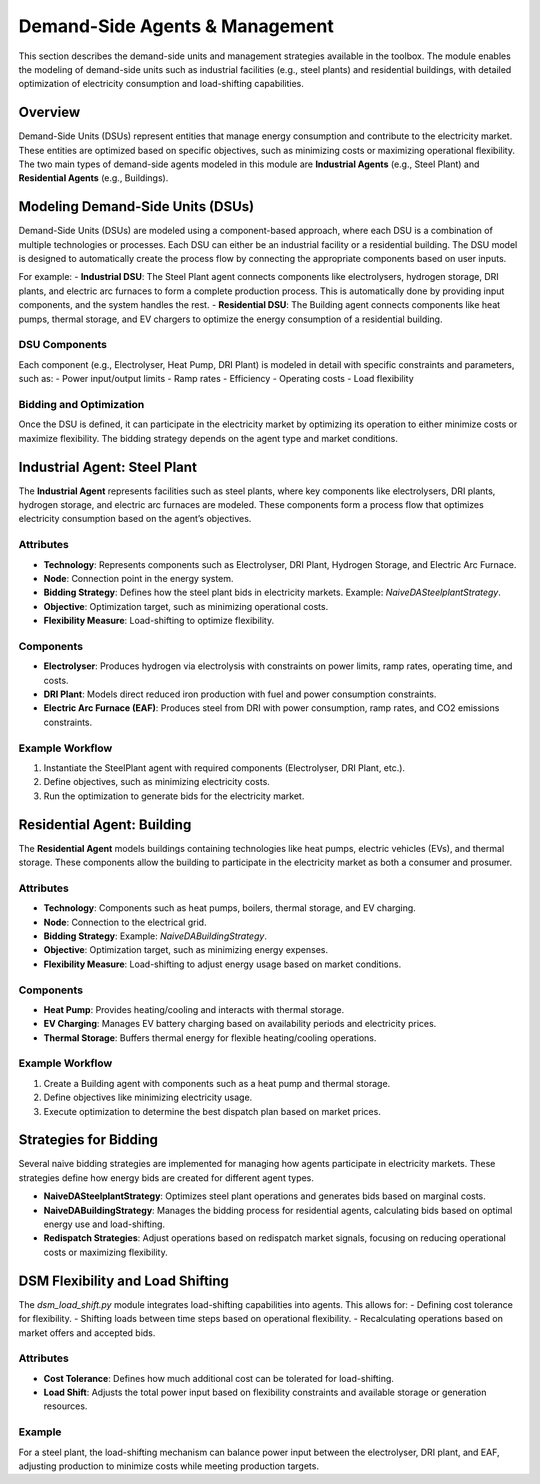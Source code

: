 .. SPDX-FileCopyrightText: ASSUME Developers
..
.. SPDX-License-Identifier: AGPL-3.0-or-later

===============================
Demand-Side Agents & Management
===============================

This section describes the demand-side units and management strategies available in the toolbox. The module enables the modeling of demand-side units such as industrial facilities (e.g., steel plants) and residential buildings, with detailed optimization of electricity consumption and load-shifting capabilities.

Overview
========

Demand-Side Units (DSUs) represent entities that manage energy consumption and contribute to the electricity market. These entities are optimized based on specific objectives, such as minimizing costs or maximizing operational flexibility. The two main types of demand-side agents modeled in this module are **Industrial Agents** (e.g., Steel Plant) and **Residential Agents** (e.g., Buildings).

Modeling Demand-Side Units (DSUs)
=================================

Demand-Side Units (DSUs) are modeled using a component-based approach, where each DSU is a combination of multiple technologies or processes. Each DSU can either be an industrial facility or a residential building. The DSU model is designed to automatically create the process flow by connecting the appropriate components based on user inputs.

For example:
- **Industrial DSU**: The Steel Plant agent connects components like electrolysers, hydrogen storage, DRI plants, and electric arc furnaces to form a complete production process. This is automatically done by providing input components, and the system handles the rest.
- **Residential DSU**: The Building agent connects components like heat pumps, thermal storage, and EV chargers to optimize the energy consumption of a residential building.

DSU Components
--------------

Each component (e.g., Electrolyser, Heat Pump, DRI Plant) is modeled in detail with specific constraints and parameters, such as:
- Power input/output limits
- Ramp rates
- Efficiency
- Operating costs
- Load flexibility

Bidding and Optimization
------------------------

Once the DSU is defined, it can participate in the electricity market by optimizing its operation to either minimize costs or maximize flexibility. The bidding strategy depends on the agent type and market conditions.

Industrial Agent: Steel Plant
=============================

The **Industrial Agent** represents facilities such as steel plants, where key components like electrolysers, DRI plants, hydrogen storage, and electric arc furnaces are modeled. These components form a process flow that optimizes electricity consumption based on the agent’s objectives.

Attributes
----------

- **Technology**: Represents components such as Electrolyser, DRI Plant, Hydrogen Storage, and Electric Arc Furnace.
- **Node**: Connection point in the energy system.
- **Bidding Strategy**: Defines how the steel plant bids in electricity markets. Example: `NaiveDASteelplantStrategy`.
- **Objective**: Optimization target, such as minimizing operational costs.
- **Flexibility Measure**: Load-shifting to optimize flexibility.

Components
----------

- **Electrolyser**: Produces hydrogen via electrolysis with constraints on power limits, ramp rates, operating time, and costs.
- **DRI Plant**: Models direct reduced iron production with fuel and power consumption constraints.
- **Electric Arc Furnace (EAF)**: Produces steel from DRI with power consumption, ramp rates, and CO2 emissions constraints.

Example Workflow
----------------

#. Instantiate the SteelPlant agent with required components (Electrolyser, DRI Plant, etc.).
#. Define objectives, such as minimizing electricity costs.
#. Run the optimization to generate bids for the electricity market.

Residential Agent: Building
===========================

The **Residential Agent** models buildings containing technologies like heat pumps, electric vehicles (EVs), and thermal storage. These components allow the building to participate in the electricity market as both a consumer and prosumer.

Attributes
----------

- **Technology**: Components such as heat pumps, boilers, thermal storage, and EV charging.
- **Node**: Connection to the electrical grid.
- **Bidding Strategy**: Example: `NaiveDABuildingStrategy`.
- **Objective**: Optimization target, such as minimizing energy expenses.
- **Flexibility Measure**: Load-shifting to adjust energy usage based on market conditions.

Components
----------

- **Heat Pump**: Provides heating/cooling and interacts with thermal storage.
- **EV Charging**: Manages EV battery charging based on availability periods and electricity prices.
- **Thermal Storage**: Buffers thermal energy for flexible heating/cooling operations.

Example Workflow
----------------

#. Create a Building agent with components such as a heat pump and thermal storage.
#. Define objectives like minimizing electricity usage.
#. Execute optimization to determine the best dispatch plan based on market prices.

Strategies for Bidding
======================

Several naive bidding strategies are implemented for managing how agents participate in electricity markets. These strategies define how energy bids are created for different agent types.

- **NaiveDASteelplantStrategy**: Optimizes steel plant operations and generates bids based on marginal costs.
- **NaiveDABuildingStrategy**: Manages the bidding process for residential agents, calculating bids based on optimal energy use and load-shifting.
- **Redispatch Strategies**: Adjust operations based on redispatch market signals, focusing on reducing operational costs or maximizing flexibility.

DSM Flexibility and Load Shifting
=================================

The `dsm_load_shift.py` module integrates load-shifting capabilities into agents. This allows for:
- Defining cost tolerance for flexibility.
- Shifting loads between time steps based on operational flexibility.
- Recalculating operations based on market offers and accepted bids.

Attributes
----------

- **Cost Tolerance**: Defines how much additional cost can be tolerated for load-shifting.
- **Load Shift**: Adjusts the total power input based on flexibility constraints and available storage or generation resources.

Example
-------

For a steel plant, the load-shifting mechanism can balance power input between the electrolyser, DRI plant, and EAF, adjusting production to minimize costs while meeting production targets.
